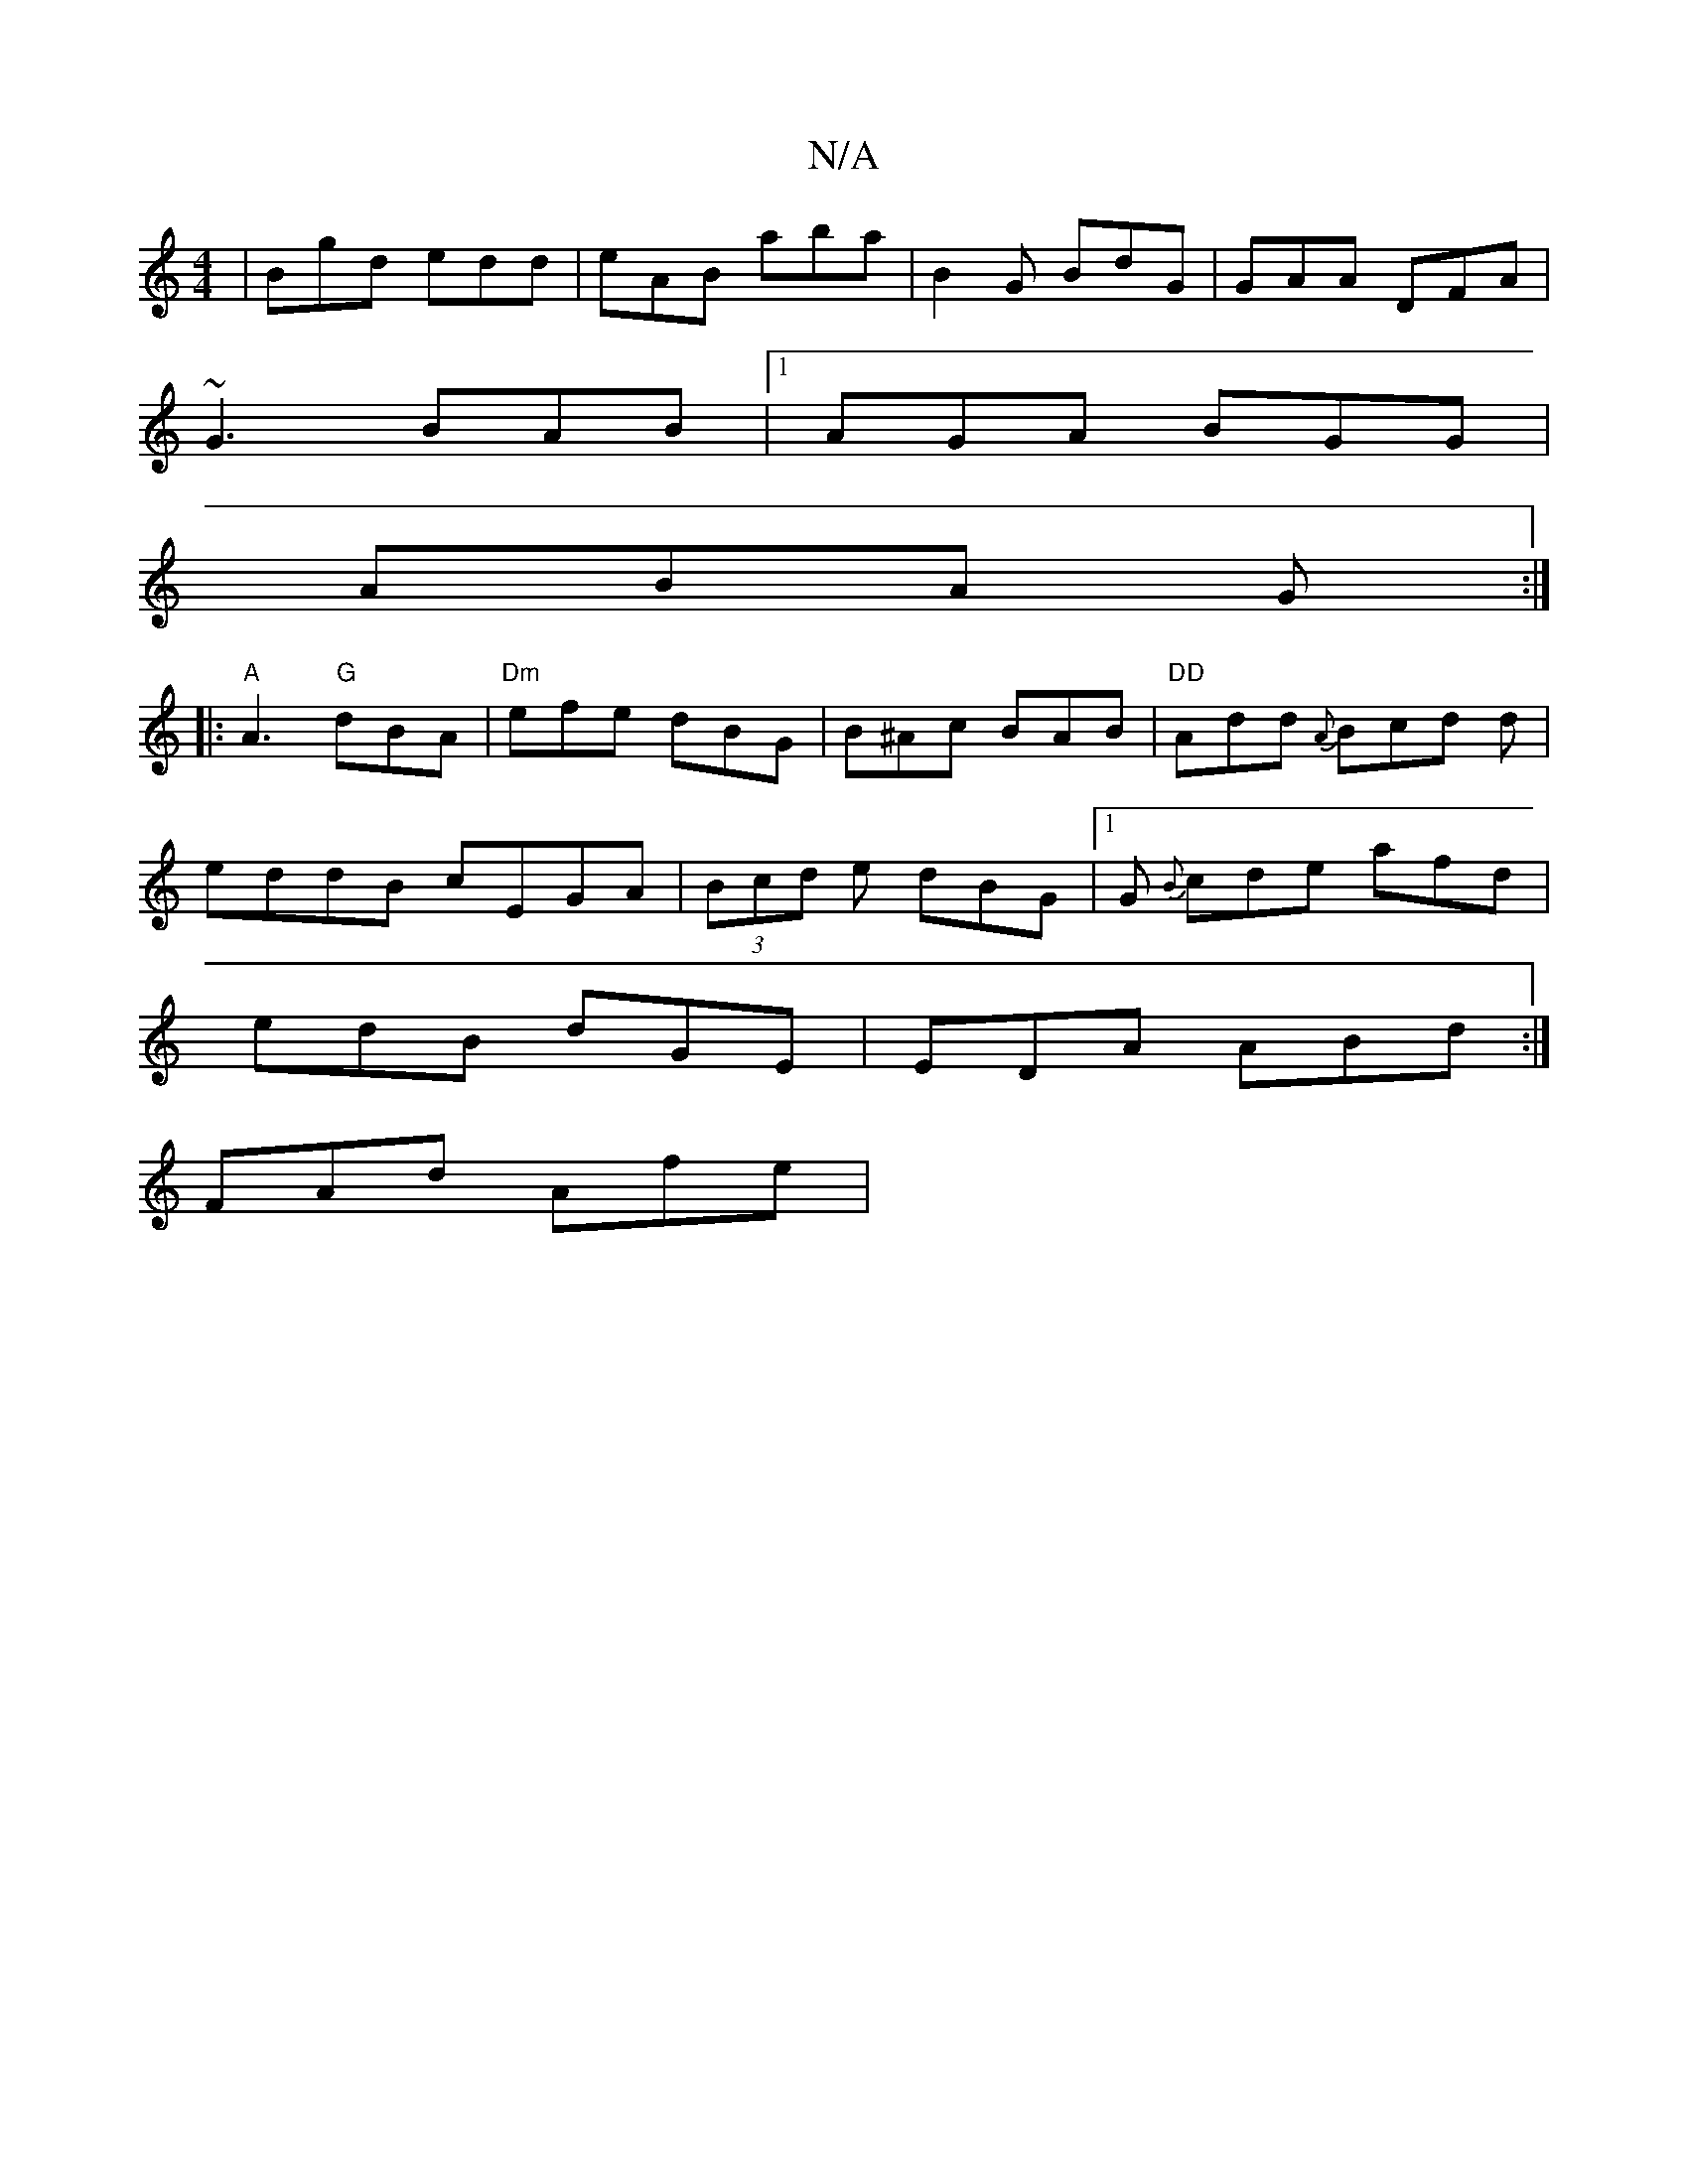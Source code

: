 X:1
T:N/A
M:4/4
R:N/A
K:Cmajor
| Bgd edd | eAB aba | B2G BdG | GAA DFA |
~G3 BAB |1 AGA BGG |
ABA G :|
|:"A"A3 "G"dBA |"Dm"efe dBG | B^Ac BAB |"DD"Add {A}Bcd d|
eddB cEGA|(3Bcd e dBG|[1G {B}cde afd|
edB dGE | EDA ABd :|
FAd Afe|"D"